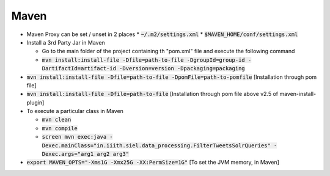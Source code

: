 Maven
=====

* Maven Proxy can be set / unset in 2 places
  * :code:`~/.m2/settings.xml`
  * :code:`$MAVEN_HOME/conf/settings.xml`

* Install a 3rd Party Jar in Maven

  * Go to the main folder of the project containing th "pom.xml" file and
    execute the following command

  * :code:`mvn install:install-file -Dfile=path-to-file -DgroupId=group-id
    -DartifactId=artifact-id -Dversion=version -Dpackaging=packaging`

* :code:`mvn install:install-file -Dfile=path-to-file -DpomFile=path-to-pomfile`
  [Installation through pom file]

* :code:`mvn install:install-file -Dfile=path-to-file` [Installation through pom
  file above v2.5 of maven-install-plugin]

* To execute a particular class in Maven

  * :code:`mvn clean`
  * :code:`mvn compile`
  * :code:`screen mvn exec:java
    -Dexec.mainClass="in.iiith.siel.data_processing.FilterTweetsSolrQueries"
    -Dexec.args="arg1 arg2 arg3"`

* :code:`export MAVEN_OPTS="-Xms1G -Xmx25G -XX:PermSize=1G"` [To set the JVM
  memory, in Maven]

